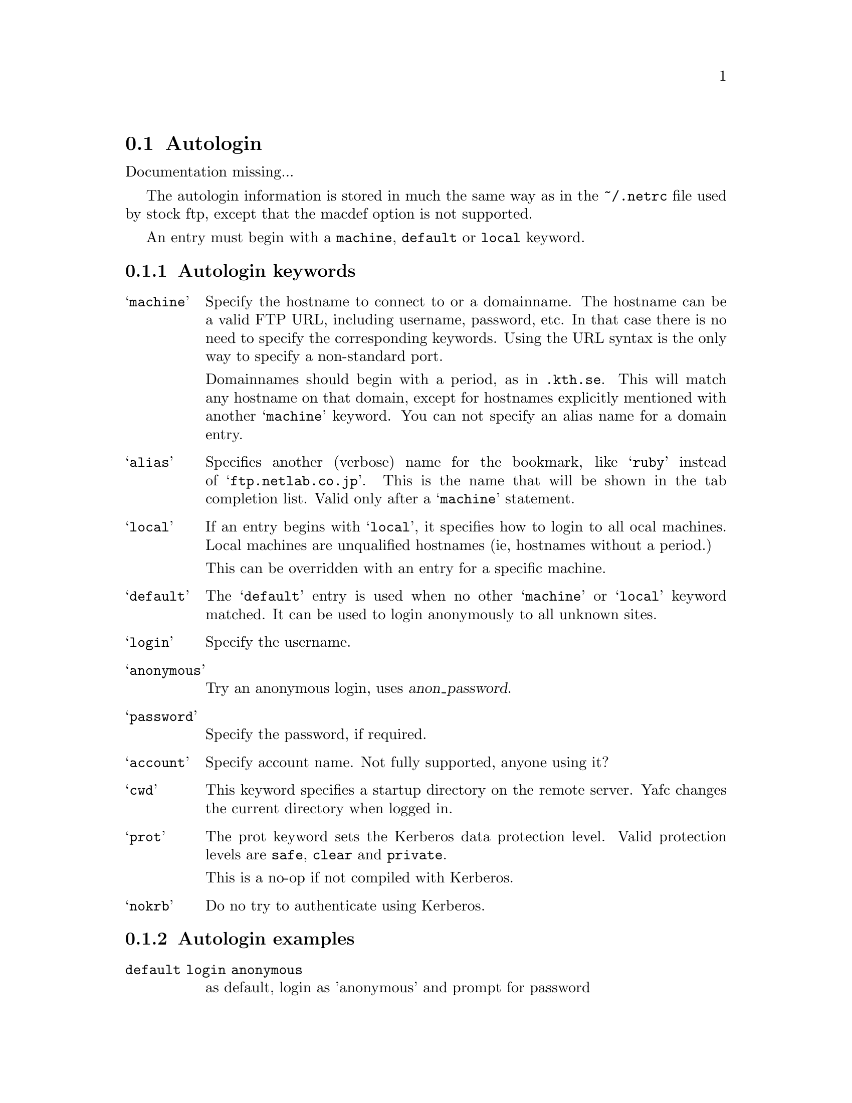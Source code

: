 @node Autologin
@section Autologin

Documentation missing...

The autologin information is stored in much the same way as in the
@file{~/.netrc} file used by stock ftp, except that the macdef option
is not supported.

An entry must begin with a @code{machine}, @code{default} or @code{local} keyword.

@menu
* Autologin keywords::          keywords for autologin
* Autologin examples::          examples
@end menu

@c -----------------------------------------------------

@node Autologin keywords, Autologin examples, , Autologin
@subsection Autologin keywords

@table @samp

@item machine
Specify the hostname to connect to or a domainname. The hostname
can be a valid FTP URL, including username, password, etc. In that case
there is no need to specify the corresponding keywords. Using the URL syntax
is the only way to specify a non-standard port.

Domainnames should begin with a period, as in @code{.kth.se}. This will match
any hostname on that domain, except for hostnames explicitly mentioned with
another @samp{machine} keyword.
You can not specify an alias name for a domain entry.

@item alias
Specifies another (verbose) name for the bookmark, like @samp{ruby} instead of
@samp{ftp.netlab.co.jp}. This is the name that will be shown
in the tab completion list. Valid only after a @samp{machine} statement.

@item local                       
If an entry begins with @samp{local}, it specifies how to login to all
ocal machines. Local machines are unqualified hostnames (ie, hostnames without a period.)

This can be overridden with an entry for a specific machine.

@item default
The @samp{default} entry is used when no other @samp{machine}
or @samp{local} keyword matched. It can be used to login anonymously
to all unknown sites.

@item login
Specify the username.

@item anonymous
Try an anonymous login, uses @var{anon_password}.

@item password
Specify the password, if required.

@item account
Specify account name. Not fully supported, anyone using it?

@item cwd
This keyword specifies a startup directory on the remote server.
Yafc changes the current directory when logged in.

@item prot
The prot keyword sets the Kerberos data protection level.
Valid protection levels are @code{safe}, @code{clear} and @code{private}.

This is a no-op if not compiled with Kerberos.

@item nokrb
Do no try to authenticate using Kerberos.

@end table

@c -----------------------------------------------------

@node Autologin examples, , Autologin keywords, Autologin
@subsection Autologin examples

@table @code

@item default login anonymous
as default, login as 'anonymous' and prompt for password

@item local login MrFu
login as 'MrFu' on all machines on the local network (machines w/o a '.')

@item machine .foo.bar.se login niels
login as 'niels' on all hosts on .foo.bar.se domain

@item machine dent.foo.bar.se login slartibartfast cwd ~/fjord
login as 'slartibartfast' on dent.foo.bar.se and start in directory ~/fjord

@item machine slartibartfast@@dent.foo.bar.se/fjord
identical to the example above, but using an ftp URL instead

@item machine ftp.gurka.com:4711 anonymous
login as 'anonymous' and automagically supply password from
anon_password, connect on non-standard port 4711

@item machine mayer.physto.se anonymous cwd /pub/yafc alias yafc
login anonymously to machine mayer.physto.se with other name yafc

@end table
